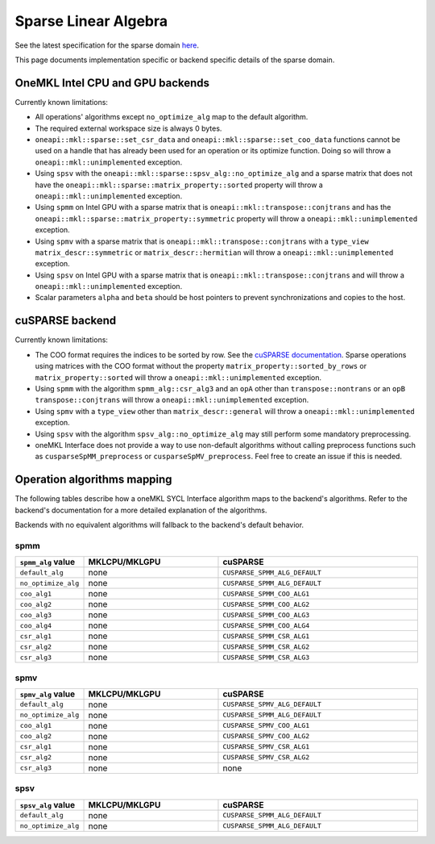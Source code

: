 .. _onemkl_sparse_linear_algebra:

Sparse Linear Algebra
=====================

See the latest specification for the sparse domain `here
<https://oneapi-spec.uxlfoundation.org/specifications/oneapi/latest/elements/onemkl/source/domains/spblas/spblas>`_.

This page documents implementation specific or backend specific details of the
sparse domain.

OneMKL Intel CPU and GPU backends
---------------------------------

Currently known limitations:

- All operations' algorithms except ``no_optimize_alg`` map to the default
  algorithm.
- The required external workspace size is always 0 bytes.
- ``oneapi::mkl::sparse::set_csr_data`` and
  ``oneapi::mkl::sparse::set_coo_data`` functions cannot be used on a handle
  that has already been used for an operation or its optimize function. Doing so
  will throw a ``oneapi::mkl::unimplemented`` exception.
- Using ``spsv`` with the ``oneapi::mkl::sparse::spsv_alg::no_optimize_alg`` and
  a sparse matrix that does not have the
  ``oneapi::mkl::sparse::matrix_property::sorted`` property will throw a
  ``oneapi::mkl::unimplemented`` exception.
- Using ``spmm`` on Intel GPU with a sparse matrix that is
  ``oneapi::mkl::transpose::conjtrans`` and has the
  ``oneapi::mkl::sparse::matrix_property::symmetric`` property will throw a
  ``oneapi::mkl::unimplemented`` exception.
- Using ``spmv`` with a sparse matrix that is
  ``oneapi::mkl::transpose::conjtrans`` with a ``type_view``
  ``matrix_descr::symmetric`` or ``matrix_descr::hermitian`` will throw a
  ``oneapi::mkl::unimplemented`` exception.
- Using ``spsv`` on Intel GPU with a sparse matrix that is
  ``oneapi::mkl::transpose::conjtrans`` and will throw a
  ``oneapi::mkl::unimplemented`` exception.
- Scalar parameters ``alpha`` and ``beta`` should be host pointers to prevent
  synchronizations and copies to the host.


cuSPARSE backend
----------------

Currently known limitations:

- The COO format requires the indices to be sorted by row. See the `cuSPARSE
  documentation
  <https://docs.nvidia.com/cuda/cusparse/index.html#coordinate-coo>`_. Sparse
  operations using matrices with the COO format without the property
  ``matrix_property::sorted_by_rows`` or ``matrix_property::sorted`` will throw
  a ``oneapi::mkl::unimplemented`` exception.
- Using ``spmm`` with the algorithm ``spmm_alg::csr_alg3`` and an ``opA`` other
  than ``transpose::nontrans`` or an ``opB`` ``transpose::conjtrans`` will throw
  a ``oneapi::mkl::unimplemented`` exception.
- Using ``spmv`` with a ``type_view`` other than ``matrix_descr::general`` will
  throw a ``oneapi::mkl::unimplemented`` exception.
- Using ``spsv`` with the algorithm ``spsv_alg::no_optimize_alg`` may still
  perform some mandatory preprocessing.
- oneMKL Interface does not provide a way to use non-default algorithms without
  calling preprocess functions such as ``cusparseSpMM_preprocess`` or
  ``cusparseSpMV_preprocess``. Feel free to create an issue if this is needed.


Operation algorithms mapping
----------------------------

The following tables describe how a oneMKL SYCL Interface algorithm maps to the
backend's algorithms. Refer to the backend's documentation for a more detailed
explanation of the algorithms.

Backends with no equivalent algorithms will fallback to the backend's default
behavior.


spmm
^^^^

.. list-table::
   :header-rows: 1
   :widths: 10 30 45

   * - ``spmm_alg`` value
     - MKLCPU/MKLGPU
     - cuSPARSE
   * - ``default_alg``
     - none
     - ``CUSPARSE_SPMM_ALG_DEFAULT``
   * - ``no_optimize_alg``
     - none
     - ``CUSPARSE_SPMM_ALG_DEFAULT``
   * - ``coo_alg1``
     - none
     - ``CUSPARSE_SPMM_COO_ALG1``
   * - ``coo_alg2``
     - none
     - ``CUSPARSE_SPMM_COO_ALG2``
   * - ``coo_alg3``
     - none
     - ``CUSPARSE_SPMM_COO_ALG3``
   * - ``coo_alg4``
     - none
     - ``CUSPARSE_SPMM_COO_ALG4``
   * - ``csr_alg1``
     - none
     - ``CUSPARSE_SPMM_CSR_ALG1``
   * - ``csr_alg2``
     - none
     - ``CUSPARSE_SPMM_CSR_ALG2``
   * - ``csr_alg3``
     - none
     - ``CUSPARSE_SPMM_CSR_ALG3``


spmv
^^^^

.. list-table::
   :header-rows: 1
   :widths: 10 30 45

   * - ``spmv_alg`` value
     - MKLCPU/MKLGPU
     - cuSPARSE
   * - ``default_alg``
     - none
     - ``CUSPARSE_SPMV_ALG_DEFAULT``
   * - ``no_optimize_alg``
     - none
     - ``CUSPARSE_SPMM_ALG_DEFAULT``
   * - ``coo_alg1``
     - none
     - ``CUSPARSE_SPMV_COO_ALG1``
   * - ``coo_alg2``
     - none
     - ``CUSPARSE_SPMV_COO_ALG2``
   * - ``csr_alg1``
     - none
     - ``CUSPARSE_SPMV_CSR_ALG1``
   * - ``csr_alg2``
     - none
     - ``CUSPARSE_SPMV_CSR_ALG2``
   * - ``csr_alg3``
     - none
     - none


spsv
^^^^

.. list-table::
   :header-rows: 1
   :widths: 10 30 45

   * - ``spsv_alg`` value
     - MKLCPU/MKLGPU
     - cuSPARSE
   * - ``default_alg``
     - none
     - ``CUSPARSE_SPMM_ALG_DEFAULT``
   * - ``no_optimize_alg``
     - none
     - ``CUSPARSE_SPMM_ALG_DEFAULT``
